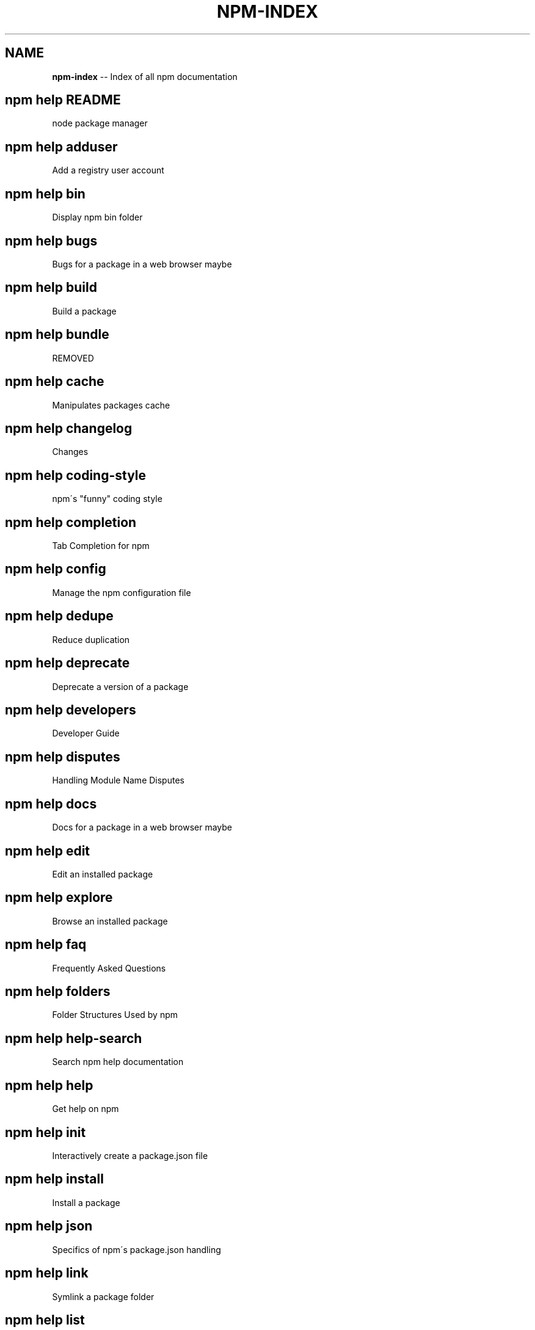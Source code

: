 .\" Generated with Ronnjs 0.3.8
.\" http://github.com/kapouer/ronnjs/
.
.TH "NPM\-INDEX" "1" "August 2012" "" ""
.
.SH "NAME"
\fBnpm-index\fR \-\- Index of all npm documentation
.
.SH "npm help README"
 node package manager
.
.SH "npm help adduser"
 Add a registry user account
.
.SH "npm help bin"
 Display npm bin folder
.
.SH "npm help bugs"
 Bugs for a package in a web browser maybe
.
.SH "npm help build"
 Build a package
.
.SH "npm help bundle"
 REMOVED
.
.SH "npm help cache"
 Manipulates packages cache
.
.SH "npm help changelog"
 Changes
.
.SH "npm help coding\-style"
 npm\'s "funny" coding style
.
.SH "npm help completion"
 Tab Completion for npm
.
.SH "npm help config"
 Manage the npm configuration file
.
.SH "npm help dedupe"
 Reduce duplication
.
.SH "npm help deprecate"
 Deprecate a version of a package
.
.SH "npm help developers"
 Developer Guide
.
.SH "npm help disputes"
 Handling Module Name Disputes
.
.SH "npm help docs"
 Docs for a package in a web browser maybe
.
.SH "npm help edit"
 Edit an installed package
.
.SH "npm help explore"
 Browse an installed package
.
.SH "npm help faq"
 Frequently Asked Questions
.
.SH "npm help folders"
 Folder Structures Used by npm
.
.SH "npm help help\-search"
 Search npm help documentation
.
.SH "npm help help"
 Get help on npm
.
.SH "npm help init"
 Interactively create a package\.json file
.
.SH "npm help install"
 Install a package
.
.SH "npm help json"
 Specifics of npm\'s package\.json handling
.
.SH "npm help link"
 Symlink a package folder
.
.SH "npm help list"
 List installed packages
.
.SH "npm help npm"
 node package manager
.
.SH "npm help outdated"
 Check for outdated packages
.
.SH "npm help owner"
 Manage package owners
.
.SH "npm help pack"
 Create a tarball from a package
.
.SH "npm help prefix"
 Display prefix
.
.SH "npm help prune"
 Remove extraneous packages
.
.SH "npm help publish"
 Publish a package
.
.SH "npm help rebuild"
 Rebuild a package
.
.SH "npm help registry"
 The JavaScript Package Registry
.
.SH "npm help removing\-npm"
 Cleaning the Slate
.
.SH "npm help restart"
 Start a package
.
.SH "npm help root"
 Display npm root
.
.SH "npm help run\-script"
 Run arbitrary package scripts
.
.SH "npm help scripts"
 How npm handles the "scripts" field
.
.SH "npm help search"
 Search for packages
.
.SH "npm help semver"
 The semantic versioner for npm
.
.SH "npm help shrinkwrap"
 Lock down dependency versions
.
.SH "npm help star"
 Mark your favorite packages
.
.SH "npm help start"
 Start a package
.
.SH "npm help stop"
 Stop a package
.
.SH "npm help submodule"
 Add a package as a git submodule
.
.SH "npm help tag"
 Tag a published version
.
.SH "npm help test"
 Test a package
.
.SH "npm help uninstall"
 Remove a package
.
.SH "npm help unpublish"
 Remove a package from the registry
.
.SH "npm help update"
 Update a package
.
.SH "npm help version"
 Bump a package version
.
.SH "npm help view"
 View registry info
.
.SH "npm help whoami"
 Display npm username
.
.SH "npm apihelp bin"
 Display npm bin folder
.
.SH "npm apihelp bugs"
 Bugs for a package in a web browser maybe
.
.SH "npm apihelp commands"
 npm commands
.
.SH "npm apihelp config"
 Manage the npm configuration files
.
.SH "npm apihelp deprecate"
 Deprecate a version of a package
.
.SH "npm apihelp docs"
 Docs for a package in a web browser maybe
.
.SH "npm apihelp edit"
 Edit an installed package
.
.SH "npm apihelp explore"
 Browse an installed package
.
.SH "npm apihelp help\-search"
 Search the help pages
.
.SH "npm apihelp init"
 Interactively create a package\.json file
.
.SH "npm apihelp install"
 install a package programmatically
.
.SH "npm apihelp link"
 Symlink a package folder
.
.SH "npm apihelp load"
 Load config settings
.
.SH "npm apihelp ls"
 List installed packages
.
.SH "npm apihelp npm"
 node package manager
.
.SH "npm apihelp outdated"
 Check for outdated packages
.
.SH "npm apihelp owner"
 Manage package owners
.
.SH "npm apihelp pack"
 Create a tarball from a package
.
.SH "npm apihelp prefix"
 Display prefix
.
.SH "npm apihelp prune"
 Remove extraneous packages
.
.SH "npm apihelp publish"
 Publish a package
.
.SH "npm apihelp rebuild"
 Rebuild a package
.
.SH "npm apihelp restart"
 Start a package
.
.SH "npm apihelp root"
 Display npm root
.
.SH "npm apihelp run\-script"
 Run arbitrary package scripts
.
.SH "npm apihelp search"
 Search for packages
.
.SH "npm apihelp shrinkwrap"
 programmatically generate package shrinkwrap file
.
.SH "npm apihelp start"
 Start a package
.
.SH "npm apihelp stop"
 Stop a package
.
.SH "npm apihelp submodule"
 Add a package as a git submodule
.
.SH "npm apihelp tag"
 Tag a published version
.
.SH "npm apihelp test"
 Test a package
.
.SH "npm apihelp uninstall"
 uninstall a package programmatically
.
.SH "npm apihelp unpublish"
 Remove a package from the registry
.
.SH "npm apihelp update"
 Update a package
.
.SH "npm apihelp version"
 Bump a package version
.
.SH "npm apihelp view"
 View registry info
.
.SH "npm apihelp whoami"
 Display npm username

